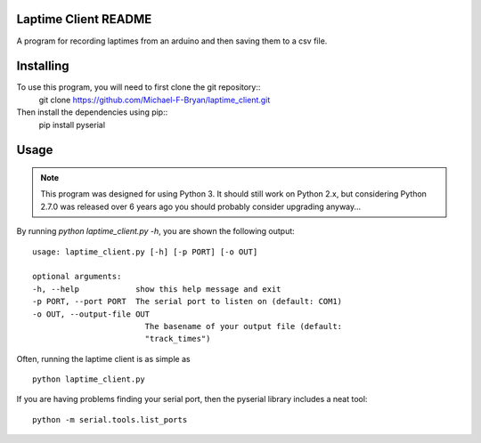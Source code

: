 Laptime Client README
=====================

A program for recording laptimes from an arduino and then saving them to a 
csv file.

Installing
==========
To use this program, you will need to first clone the git repository::
    git clone https://github.com/Michael-F-Bryan/laptime_client.git

Then install the dependencies using pip::
    pip install pyserial


Usage
=====

.. note::
    This program was designed for using Python 3. It should still work on
    Python 2.x, but considering Python 2.7.0 was released over 6 years ago you
    should probably consider upgrading anyway...

By running `python laptime_client.py -h`, you are shown the following output::

    usage: laptime_client.py [-h] [-p PORT] [-o OUT]

    optional arguments:
    -h, --help            show this help message and exit
    -p PORT, --port PORT  The serial port to listen on (default: COM1)
    -o OUT, --output-file OUT
                            The basename of your output file (default:
                            "track_times")
    
Often, running the laptime client is as simple as ::

    python laptime_client.py

If you are having problems finding your serial port, then the pyserial library
includes a neat tool::

    python -m serial.tools.list_ports
